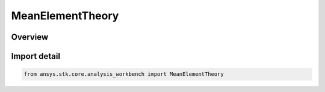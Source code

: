 MeanElementTheory
=================

.. py:class:: ansys.stk.core.analysis_workbench.MeanElementTheory

   IntEnum


.. py:currentmodule:: MeanElementTheory

Overview
--------

.. tab-set::

    .. tab-item:: Members
        
        .. list-table::
            :header-rows: 0
            :widths: auto

            * - :py:attr:`~OSCULATING_ELEMENTS`
              - Osculating elements (six standard Keplerian orbital elements).

            * - :py:attr:`~KOZAI`
              - The Kozai-Iszak (KI) mean elements are based upon the paper \"The Motion of a Close earth satellite,\" Y. Kozai, The Astronomical Journal, Nov 1959, pp.367-377.

            * - :py:attr:`~BROUWER_LYDDANE`
              - Refers to the BL mean elements considering both the short and long period terms (resulting from averaging over the rotation of periapse). The perturbation terms are the J2, J3, J4 and J5 oblateness terms and it considers the term involving J2^2.

            * - :py:attr:`~BROUWER_LYDDANE_SHORT_PERIODIC_TERMS_ONLY`
              - Refers to the BL mean elements considering only the short period terms (i.e. those involving averaging over the period of the orbit) where the only perturbation force is the oblateness arising from the J2 gravity term.


Import detail
-------------

.. code-block:: python

    from ansys.stk.core.analysis_workbench import MeanElementTheory


